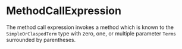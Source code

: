 #+options: toc:nil

* MethodCallExpression

The method call expression invokes a method which is known to the =SimpleOrClaspedTerm= type with zero, one, or multiple parameter =Terms= surrounded by parentheses.
